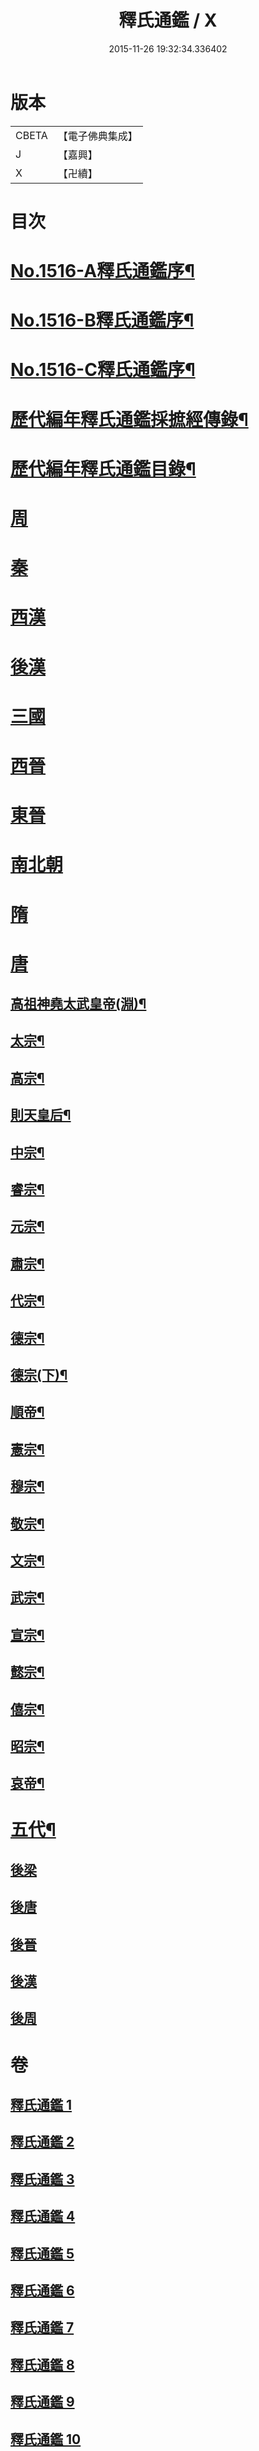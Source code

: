 #+TITLE: 釋氏通鑑 / X
#+DATE: 2015-11-26 19:32:34.336402
* 版本
 |     CBETA|【電子佛典集成】|
 |         J|【嘉興】    |
 |         X|【卍續】    |

* 目次
* [[file:KR6r0020_001.txt::001-0001a1][No.1516-A釋氏通鑑序¶]]
* [[file:KR6r0020_001.txt::0001b1][No.1516-B釋氏通鑑序¶]]
* [[file:KR6r0020_001.txt::0001c2][No.1516-C釋氏通鑑序¶]]
* [[file:KR6r0020_001.txt::0002a11][歷代編年釋氏通鑑採摭經傳錄¶]]
* [[file:KR6r0020_001.txt::0002c6][歷代編年釋氏通鑑目錄¶]]
* [[file:KR6r0020_001.txt::0008a4][周]]
* [[file:KR6r0020_001.txt::0013b10][秦]]
* [[file:KR6r0020_001.txt::0013c16][西漢]]
* [[file:KR6r0020_001.txt::0015b4][後漢]]
* [[file:KR6r0020_002.txt::0018b9][三國]]
* [[file:KR6r0020_002.txt::0019c17][西晉]]
* [[file:KR6r0020_003.txt::003-0022a8][東晉]]
* [[file:KR6r0020_004.txt::004-0033c21][南北朝]]
* [[file:KR6r0020_006.txt::0064a21][隋]]
* [[file:KR6r0020_007.txt::007-0074b4][唐]]
** [[file:KR6r0020_007.txt::007-0074b7][高祖神堯太武皇帝(淵)¶]]
** [[file:KR6r0020_007.txt::0077c12][太宗¶]]
** [[file:KR6r0020_008.txt::0085c3][高宗¶]]
** [[file:KR6r0020_008.txt::0091c11][則天皇后¶]]
** [[file:KR6r0020_008.txt::0093a18][中宗¶]]
** [[file:KR6r0020_008.txt::0094b16][睿宗¶]]
** [[file:KR6r0020_009.txt::009-0095a19][元宗¶]]
** [[file:KR6r0020_009.txt::0100a9][肅宗¶]]
** [[file:KR6r0020_009.txt::0101a14][代宗¶]]
** [[file:KR6r0020_009.txt::0103b15][德宗¶]]
** [[file:KR6r0020_010.txt::010-0105b8][德宗(下)¶]]
** [[file:KR6r0020_010.txt::0106c5][順帝¶]]
** [[file:KR6r0020_010.txt::0107a23][憲宗¶]]
** [[file:KR6r0020_010.txt::0112b10][穆宗¶]]
** [[file:KR6r0020_010.txt::0113a15][敬宗¶]]
** [[file:KR6r0020_010.txt::0113b16][文宗¶]]
** [[file:KR6r0020_011.txt::011-0115b11][武宗¶]]
** [[file:KR6r0020_011.txt::0116a20][宣宗¶]]
** [[file:KR6r0020_011.txt::0119b24][懿宗¶]]
** [[file:KR6r0020_011.txt::0122a21][僖宗¶]]
** [[file:KR6r0020_011.txt::0124b23][昭宗¶]]
** [[file:KR6r0020_011.txt::0127a5][哀帝¶]]
* [[file:KR6r0020_012.txt::012-0127b17][五代¶]]
** [[file:KR6r0020_012.txt::012-0127b17][後梁]]
** [[file:KR6r0020_012.txt::0129a18][後唐]]
** [[file:KR6r0020_012.txt::0130c19][後晉]]
** [[file:KR6r0020_012.txt::0131c24][後漢]]
** [[file:KR6r0020_012.txt::0132b16][後周]]
* 卷
** [[file:KR6r0020_001.txt][釋氏通鑑 1]]
** [[file:KR6r0020_002.txt][釋氏通鑑 2]]
** [[file:KR6r0020_003.txt][釋氏通鑑 3]]
** [[file:KR6r0020_004.txt][釋氏通鑑 4]]
** [[file:KR6r0020_005.txt][釋氏通鑑 5]]
** [[file:KR6r0020_006.txt][釋氏通鑑 6]]
** [[file:KR6r0020_007.txt][釋氏通鑑 7]]
** [[file:KR6r0020_008.txt][釋氏通鑑 8]]
** [[file:KR6r0020_009.txt][釋氏通鑑 9]]
** [[file:KR6r0020_010.txt][釋氏通鑑 10]]
** [[file:KR6r0020_011.txt][釋氏通鑑 11]]
** [[file:KR6r0020_012.txt][釋氏通鑑 12]]
